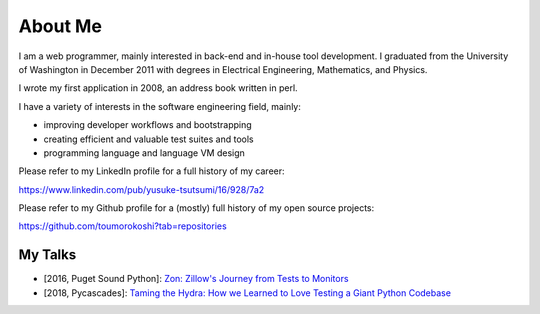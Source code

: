 ========
About Me
========

I am a web programmer, mainly interested in back-end and in-house tool
development. I graduated from the University of Washington in December
2011 with degrees in Electrical Engineering, Mathematics, and Physics.

I wrote my first application in 2008, an address book written in perl.

I have a variety of interests in the software engineering field, mainly:

* improving developer workflows and bootstrapping
* creating efficient and valuable test suites and tools
* programming language and language VM design

Please refer to my LinkedIn profile for a full history of my career:

https://www.linkedin.com/pub/yusuke-tsutsumi/16/928/7a2

Please refer to my Github profile for a (mostly) full history of my open
source projects:

https://github.com/toumorokoshi?tab=repositories


My Talks
********

* [2016, Puget Sound Python]: `Zon: Zillow's Journey from Tests to Monitors <https://youtu.be/-ZL5M-t9lwY>`_
* [2018, Pycascades]: `Taming the Hydra: How we Learned to Love Testing a Giant Python Codebase <https://www.youtube.com/watch?v=F5x4_KVtfcA>`_
